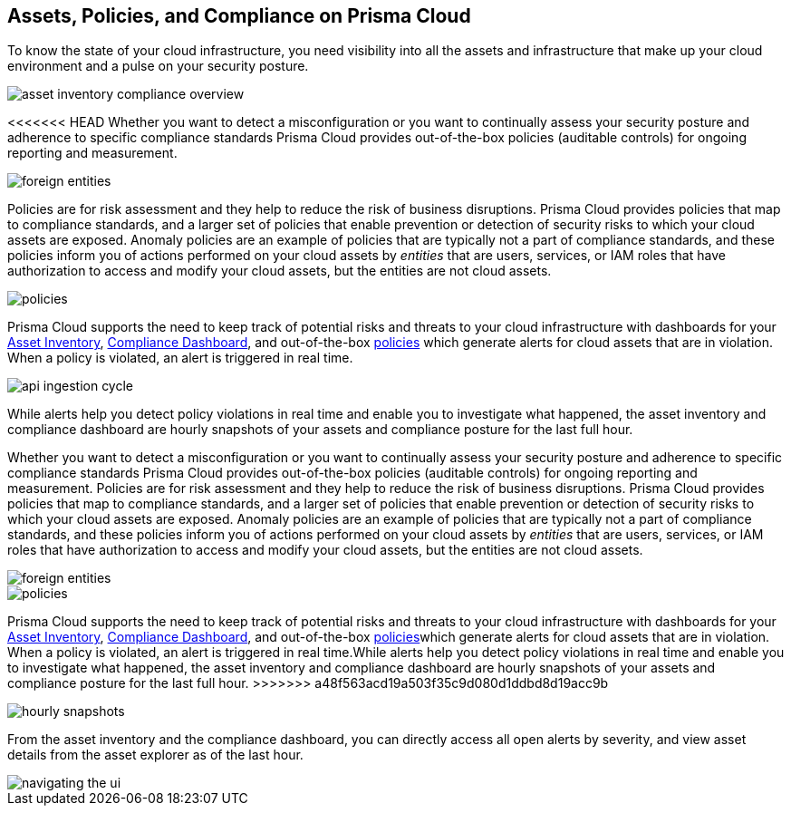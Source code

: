 [#ide4fd2e50-e885-45e5-97cc-e9e620e2a31f]
== Assets, Policies, and Compliance on Prisma Cloud


To know the state of your cloud infrastructure, you need visibility into all the assets and infrastructure that make up your cloud environment and a pulse on your security posture.

image::asset-inventory-compliance-overview.png[]

<<<<<<< HEAD
Whether you want to detect a misconfiguration or you want to continually assess your security posture and adherence to specific compliance standards Prisma Cloud provides out-of-the-box policies (auditable controls) for ongoing reporting and measurement. 

image::foreign-entities.png[]

Policies are for risk assessment and they help to reduce the risk of business disruptions. Prisma Cloud provides policies that map to compliance standards, and a larger set of policies that enable prevention or detection of security risks to which your cloud assets are exposed. Anomaly policies are an example of policies that are typically not a part of compliance standards, and these policies inform you of actions performed on your cloud assets by _entities_ that are users, services, or IAM roles that have authorization to access and modify your cloud assets, but the entities are not cloud assets.

image::policies.png[]

Prisma Cloud supports the need to keep track of potential risks and threats to your cloud infrastructure with dashboards for your xref:asset-inventory.adoc#idf8ea8905-d7a7-4c63-99e3-085099f6a30f[Asset Inventory], xref:../prisma-cloud-compliance/compliance-dashboard.adoc#idf165a375-fe34-479d-ad88-d76e623cc9d8[Compliance Dashboard], and out-of-the-box xref:../prisma-cloud-policies/prisma-cloud-policies.adoc#idf024bb91-d347-4f55-a407-f0b091d549a5[policies] which generate alerts for cloud assets that are in violation. When a policy is violated, an alert is triggered in real time. 

image::api-ingestion-cycle.png[scale=50]

While alerts help you detect policy violations in real time and enable you to investigate what happened, the asset inventory and compliance dashboard are hourly snapshots of your assets and compliance posture for the last full hour.
=======
Whether you want to detect a misconfiguration or you want to continually assess your security posture and adherence to specific compliance standards Prisma Cloud provides out-of-the-box policies (auditable controls) for ongoing reporting and measurement. Policies are for risk assessment and they help to reduce the risk of business disruptions. Prisma Cloud provides policies that map to compliance standards, and a larger set of policies that enable prevention or detection of security risks to which your cloud assets are exposed. Anomaly policies are an example of policies that are typically not a part of compliance standards, and these policies inform you of actions performed on your cloud assets by _entities_ that are users, services, or IAM roles that have authorization to access and modify your cloud assets, but the entities are not cloud assets.

image::foreign-entities.png[]

image::policies.png[]

Prisma Cloud supports the need to keep track of potential risks and threats to your cloud infrastructure with dashboards for your xref:asset-inventory.adoc#idf8ea8905-d7a7-4c63-99e3-085099f6a30f[Asset Inventory], xref:../prisma-cloud-compliance/compliance-dashboard.adoc#idf165a375-fe34-479d-ad88-d76e623cc9d8[Compliance Dashboard], and out-of-the-box xref:../prisma-cloud-policies/prisma-cloud-policies.adoc#idf024bb91-d347-4f55-a407-f0b091d549a5[policies]which generate alerts for cloud assets that are in violation. When a policy is violated, an alert is triggered in real time.While alerts help you detect policy violations in real time and enable you to investigate what happened, the asset inventory and compliance dashboard are hourly snapshots of your assets and compliance posture for the last full hour.
>>>>>>> a48f563acd19a503f35c9d080d1ddbd8d19acc9b

image::hourly-snapshots.png[scale=50]

From the asset inventory and the compliance dashboard, you can directly access all open alerts by severity, and view asset details from the asset explorer as of the last hour.

image::navigating-the-ui.png[scale=50]


